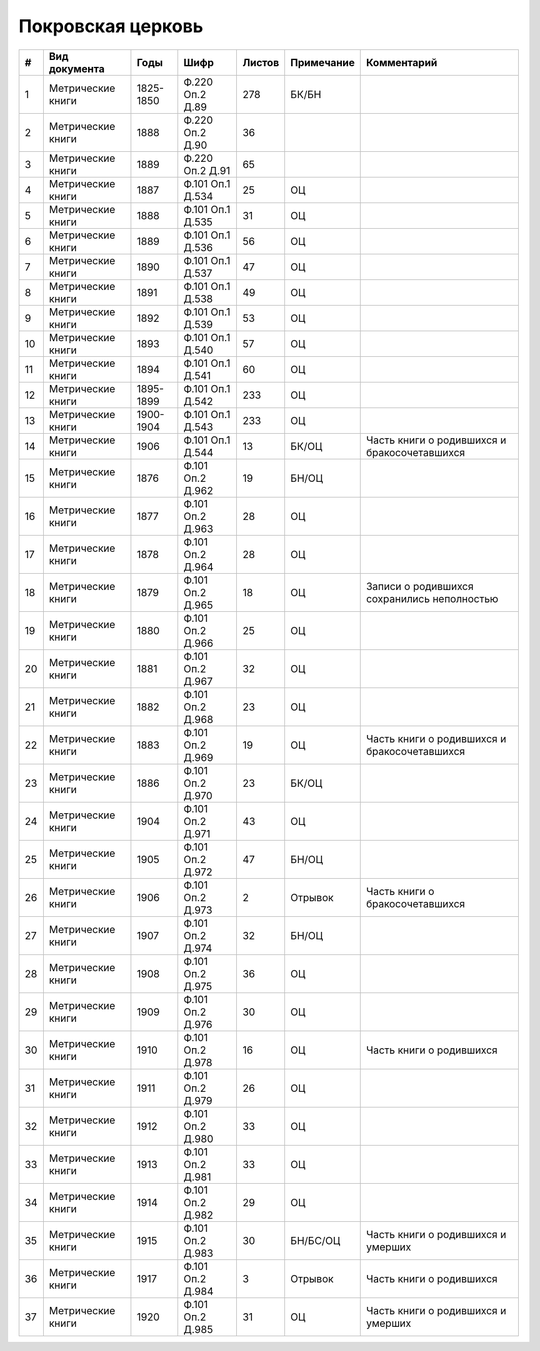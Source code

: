 
.. Church datasheet RST template
.. Autogenerated by cfp-sphinx.py

.. index:: Покровская церковь

Покровская церковь
==================

.. list-table::
   :header-rows: 1

   * - #
     - Вид документа
     - Годы
     - Шифр
     - Листов
     - Примечание
     - Комментарий

   * - 1
     - Метрические книги
     - 1825-1850
     - Ф.220 Оп.2 Д.89
     - 278
     - БК/БН
     - 
   * - 2
     - Метрические книги
     - 1888
     - Ф.220 Оп.2 Д.90
     - 36
     - 
     - 
   * - 3
     - Метрические книги
     - 1889
     - Ф.220 Оп.2 Д.91
     - 65
     - 
     - 
   * - 4
     - Метрические книги
     - 1887
     - Ф.101 Оп.1 Д.534
     - 25
     - ОЦ
     - 
   * - 5
     - Метрические книги
     - 1888
     - Ф.101 Оп.1 Д.535
     - 31
     - ОЦ
     - 
   * - 6
     - Метрические книги
     - 1889
     - Ф.101 Оп.1 Д.536
     - 56
     - ОЦ
     - 
   * - 7
     - Метрические книги
     - 1890
     - Ф.101 Оп.1 Д.537
     - 47
     - ОЦ
     - 
   * - 8
     - Метрические книги
     - 1891
     - Ф.101 Оп.1 Д.538
     - 49
     - ОЦ
     - 
   * - 9
     - Метрические книги
     - 1892
     - Ф.101 Оп.1 Д.539
     - 53
     - ОЦ
     - 
   * - 10
     - Метрические книги
     - 1893
     - Ф.101 Оп.1 Д.540
     - 57
     - ОЦ
     - 
   * - 11
     - Метрические книги
     - 1894
     - Ф.101 Оп.1 Д.541
     - 60
     - ОЦ
     - 
   * - 12
     - Метрические книги
     - 1895-1899
     - Ф.101 Оп.1 Д.542
     - 233
     - ОЦ
     - 
   * - 13
     - Метрические книги
     - 1900-1904
     - Ф.101 Оп.1 Д.543
     - 233
     - ОЦ
     - 
   * - 14
     - Метрические книги
     - 1906
     - Ф.101 Оп.1 Д.544
     - 13
     - БК/ОЦ
     - Часть книги о родившихся и бракосочетавшихся
   * - 15
     - Метрические книги
     - 1876
     - Ф.101 Оп.2 Д.962
     - 19
     - БН/ОЦ
     - 
   * - 16
     - Метрические книги
     - 1877
     - Ф.101 Оп.2 Д.963
     - 28
     - ОЦ
     - 
   * - 17
     - Метрические книги
     - 1878
     - Ф.101 Оп.2 Д.964
     - 28
     - ОЦ
     - 
   * - 18
     - Метрические книги
     - 1879
     - Ф.101 Оп.2 Д.965
     - 18
     - ОЦ
     - Записи о родившихся сохранились неполностью
   * - 19
     - Метрические книги
     - 1880
     - Ф.101 Оп.2 Д.966
     - 25
     - ОЦ
     - 
   * - 20
     - Метрические книги
     - 1881
     - Ф.101 Оп.2 Д.967
     - 32
     - ОЦ
     - 
   * - 21
     - Метрические книги
     - 1882
     - Ф.101 Оп.2 Д.968
     - 23
     - ОЦ
     - 
   * - 22
     - Метрические книги
     - 1883
     - Ф.101 Оп.2 Д.969
     - 19
     - ОЦ
     - Часть книги о родившихся и бракосочетавшихся
   * - 23
     - Метрические книги
     - 1886
     - Ф.101 Оп.2 Д.970
     - 23
     - БК/ОЦ
     - 
   * - 24
     - Метрические книги
     - 1904
     - Ф.101 Оп.2 Д.971
     - 43
     - ОЦ
     - 
   * - 25
     - Метрические книги
     - 1905
     - Ф.101 Оп.2 Д.972
     - 47
     - БН/ОЦ
     - 
   * - 26
     - Метрические книги
     - 1906
     - Ф.101 Оп.2 Д.973
     - 2
     - Отрывок
     - Часть книги о бракосочетавшихся
   * - 27
     - Метрические книги
     - 1907
     - Ф.101 Оп.2 Д.974
     - 32
     - БН/ОЦ
     - 
   * - 28
     - Метрические книги
     - 1908
     - Ф.101 Оп.2 Д.975
     - 36
     - ОЦ
     - 
   * - 29
     - Метрические книги
     - 1909
     - Ф.101 Оп.2 Д.976
     - 30
     - ОЦ
     - 
   * - 30
     - Метрические книги
     - 1910
     - Ф.101 Оп.2 Д.978
     - 16
     - ОЦ
     - Часть книги о родившихся
   * - 31
     - Метрические книги
     - 1911
     - Ф.101 Оп.2 Д.979
     - 26
     - ОЦ
     - 
   * - 32
     - Метрические книги
     - 1912
     - Ф.101 Оп.2 Д.980
     - 33
     - ОЦ
     - 
   * - 33
     - Метрические книги
     - 1913
     - Ф.101 Оп.2 Д.981
     - 33
     - ОЦ
     - 
   * - 34
     - Метрические книги
     - 1914
     - Ф.101 Оп.2 Д.982
     - 29
     - ОЦ
     - 
   * - 35
     - Метрические книги
     - 1915
     - Ф.101 Оп.2 Д.983
     - 30
     - БН/БС/ОЦ
     - Часть книги о родившихся и умерших
   * - 36
     - Метрические книги
     - 1917
     - Ф.101 Оп.2 Д.984
     - 3
     - Отрывок
     - Часть книги о родившихся
   * - 37
     - Метрические книги
     - 1920
     - Ф.101 Оп.2 Д.985
     - 31
     - ОЦ
     - Часть книги о родившихся и умерших


